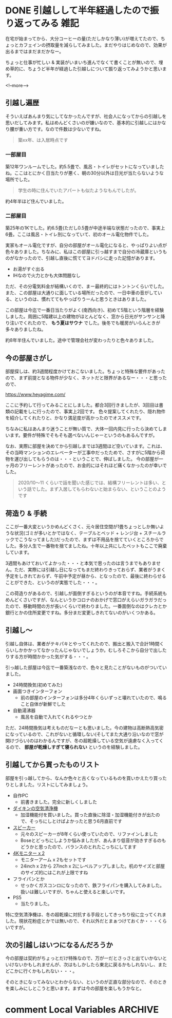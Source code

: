 #+startup: content logdone inlneimages

#+hugo_base_dir: ../../../
#+hugo_auto_set_lastmod: t
#+HUGO_SECTION: post/2021/05
#+AUTHOR: derui

* DONE 引越しして半年経過したので振り返ってみる                        :雑記:
CLOSED: [2021-05-20 木 21:05]
:PROPERTIES:
:EXPORT_FILE_NAME: review-moving-after-a-half-year
:END:
在宅が始まってから、大分コーヒーの量(ただしかなり薄い)が増えてたので、ちょっとカフェインの摂取量を減らしてみました。まだやりはじめなので、効果が出るまではまだまだかなー。

ちょっと仕事が忙しい & 実装がいまいち進んでなくて書くことが無いので、埋め草的に、ちょうど半年が経過した引越しについて振り返ってみようかと思います。

<!--more-->

** 引越し遍歴
そういえばあんまり気にしてなかったんですが、社会人になってからの引越しを思いだしてみます。私はめんどくさいのが嫌いなので、基本的に引越しにはかなり腰が重い方です。なので件数は少ないですね。

#+begin_quote
築xx年、は入居時点です
#+end_quote

*** 一部屋目
築12年ワンルームでした。約5.5畳で、風呂・トイレがセットになっていましたね。ここはとにかく日当たりが悪く、朝の30分以外は日光が当たらないような場所でした。

#+begin_quote
学生の時に住んでいたアパートも似たようなもんでしたが。
#+end_quote

約4年半ほど住んでいました。

*** 二部屋目
築25年の1Kでした。約6.5畳(ただし0.5畳が中途半端な状態だったので、事実上6畳。ここは風呂・トイレ別になっていて、初のオール電化物件でした。

実家もオール電化ですが、自分の部屋がオール電化になると、やっぱりよい点が色々ありました。ちなみに、私はこの部屋に引っ越すまで自分の冷蔵庫というものがなかったので、引越し直後に慌ててヨドバシに走った記憶があります。

- お湯がすぐ出る
- IHなので火力とかも大体問題なし


ただ、その分電気料金が結構いくので、まー最終的にはトントンくらいでした。また、この部屋は大通りに面している場所だったので、一日中車の音がしている、というのは、慣れててもやっぱりうーんと思うときはありました。

この部屋は今迄で一番日当たりがよく(南西向き)、初めて5階という階層を経験しました。周囲に5階建以上の建物がほとんどなく、窓から日光がサンサンと降り注いでくれたので、 *もう夏はサウナ* でした。後冬でも暖房がいらんときが多々ありましたね。

約8年半住んでいました。途中で管理会社が変わったりと色々ありました。

** 今の部屋さがし
部屋探しは、約3週間程度かけておこないました。ちょっと特殊な要件があったので、まず前提となる物件が少なく、ネットだと限界があるなー・・・と思ったので、

https://www.heyagime.com/

ここに予約して行ってみることにしました。都合3回行きましたが、3回目は書類の記載をしに行ったので、事実上2回です。
色々提案してくれたり、隠れ物件を紹介してくれたりと、かなり満足度が高かったのでオススメです。

ちなみに私はあんまり迷うことが無い質で、大体一回内見に行ったら決めてしまいます。要件が特殊でそもそも選べないんじゃーというのもあるんですが。

なお、実際に部屋を決めてから引越しまでは3週間ほど空いています。これは、その当時マンションのエレベーターが工事中だったためで、さすがに5階から荷物を運び出してもらうのは・・・ということで、伸ばしました。
今の部屋が一ヶ月のフリーレントがあったので、お金的にはそれほど痛くなかったのが幸いでした。

#+begin_quote
2020/10〜11 くらいで話を聞いた感じでは、結構フリーレントは多い、という話でした。まず入居してもらわないと始まらない、ということのようです
#+end_quote

** 荷造り & 手続
ここが一番大変というかめんどくさく、元々居住空間が1畳ちょっとしか無いような状況(ゴミが多いとかではなく、テーブルとベッド + レンジ台 + スチールラックでこうなってました)だったので、まずは不用品を捨てていくところからでした。多分人生で一番物を捨てましたね。十年以上共にしたベットもここで廃棄しています。

3週間もあけておいてよかった・・・と本気で思ったのは言うまでもありません。ただ、実際には引越し日になってもまだ終わりきっておらず、業者がうまく予定をしきれておらず、午前中予定が昼から、となったので、最後に終わらせることができた、というのが実態でした・・・。

この荷造りがあるので、引越しが面倒すぎるというのが本音ですね。手続系統もめんどくさいですが、なんというかコロナのおかげで窓口がえらいガラガラだったので、移動時間の方が長いくらいで終わりました。一番面倒なのはクレカとか銀行とかの住所変更ですね。多分まだ変更しきれてないのがいくつかある。

** 引越し〜
引越し自体は、業者がテキパキとやってくれたので、搬出と搬入で合計1時間くらいしかかかってなかったんじゃないでしょうか。むしろそこから自分で出したりする方が時間かかった気がする・・・。

引っ越した部屋は今迄で一番築浅なので、色々と見たことがないものがついていました。

- 24時間換気(初めてみた)
- 画面つきインターフォン
  - 前の部屋のインターフォンは多分4年くらいずっと壊れていたので、鳴ること自体が新鮮でした
- 自動湯沸器
  - 風呂を自動で入れてくれるやつとか


ただ、24時間換気は考えものだなーとも思いました。今の建物は高断熱高気密になっているので、これがないと循環しない(そしてまた大通り沿いなので窓が開けづらい)のはわかるんですが、冬の超乾燥している空気が遠慮なく入ってくるので、 *部屋が乾燥しすぎて寝られない* というのを経験しました。

** 引越してから買ったものリスト
部屋を引っ越してから、なんか色々と古くなっているものを買いかえたり買ったりとしました。リストにしてみましょう。

- 自作PC
  - 前書きました。完全に新しくしました
- [[https://www.daikinaircon.com/ca/hg/index.html][ダイキンの空気清浄機]]
  - 加湿機能付を買いました。買った直後に除湿・加湿機能付きが出たので、そっちにしとけばよかったと思う6月直前です
- [[https://www.amazon.co.jp/gp/product/B00A1HCWCQ/ref=ppx_yo_dt_b_asin_title_o02_s00?ie=UTF8&psc=1][スピーカー]]
  - 元々のスピーカーが8年くらい使っていたので、リファインしました
  - Boseとどっちにしようか悩みましたが、あんまり低音が効きすぎるのもどうかと思ったので、バランスのとれたこっちにしてます
- [[https://www.amazon.co.jp/gp/product/B08HGNYMWZ/ref=ppx_yo_dt_b_asin_title_o00_s00?ie=UTF8&psc=1][4Kモニター x 2]]
  - モニターアーム x 2もセットです
  - 24inch x 2から 27inch x 2にレベルアップしました。机のサイズと部屋のサイズ的にはこれが上限ですね
- フライパンとか
  - せっかくガスコンロになったので、鉄フライパンを購入してみました。扱いは難しいですが、ちゃんと使えると楽しいです。
- PS5
  - 当たりました。


特に空気清浄機は、冬の超乾燥に対抗する手段としてきっちり役に立ってくれました。現状花粉症とかでは無いので、それ以外だとまぁつけておくか・・・くらいですが。

** 次の引越しはいつになるんだろうか
今の部屋は契約がちょっとだけ特殊なので、万が一だとさっさと出ていかないといけないかもしれませんが、次はもしかしたら東北に戻るかもしれないし、またどこかに行くかもしれない・・・。

そのときになってみないとわからない、というのが正直な部分なので、そのときを楽しみにしとこうと思います。まずは今の部屋を楽しもうかなと。

* comment Local Variables                                           :ARCHIVE:
# Local Variables:
# eval: (org-hugo-auto-export-mode)
# End:
